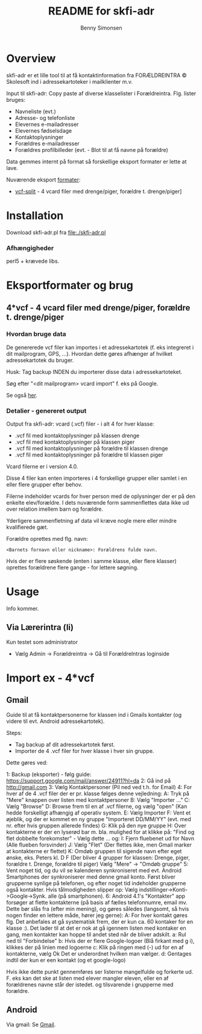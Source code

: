 #+TITLE:	README for skfi-adr
#+AUTHOR:	Benny Simonsen
#+EMAIL:	benny@slbs.dk
#+STARTUP:	content

* Overview
  :PROPERTIES:
  :CUSTOM_ID: Overview
  :END:

  skfi-adr er et lille tool til at få kontaktinformation fra
  FORÆLDREINTRA © Skolesoft ind i adressekartoteker i mailklienter m.v.

  Input til skfi-adr: Copy paste af diverse klasselister i
  Forældreintra. Flg. lister bruges:
  - Navneliste (evt.)
  - Adresse- og telefonliste
  - Elevernes e-mailadresser
  - Elevernes fødselsdage
  - Kontaktoplysninger
  - Forældres e-mailadresser
  - Forældres profilbilleder (evt. - Blot til at få navne på forældre)

  Data gemmes internt på format så forskellige eksport formater er
  lette at lave.

  Nuværende eksport [[#Formater-Brug][formater]]:
  - [[#Formater-Brug.vcf-split][vcf-split]] - 4 vcard filer med drenge/piger, forældre t. drenge/piger]


* Installation
  :PROPERTIES:
  :CUSTOM_ID: Installation
  :END:

  Download skfi-adr.pl fra file:./skfi-adr.pl

*** Afhængigheder
    perl5 + krævede libs.

* Eksportformater og brug
  :PROPERTIES:
  :CUSTOM_ID: Formater-Brug
  :END:

** 4*vcf - 4 vcard filer med drenge/piger, forældre t. drenge/piger
  :PROPERTIES:
  :CUSTOM_ID: Formater-Brug.vcf-split
  :END:

*** Hvordan bruge data
  :PROPERTIES:
  :CUSTOM_ID: Formater-Brug.vcf-split.usage
  :END:

De genererede vcf filer kan importes i et adressekartotek (f. eks
integreret i dit mailprogram, GPS, ...). Hvordan
dette gøres afhænger af hvilket adressekartotek du bruger.

Husk: Tag backup INDEN du importerer disse data i adressekartoteket.

Søg efter "<dit mailprogram> vcard import" f. eks på Google.

Se også [[#ImportEx.vcf-split][her]].

*** Detalier - genereret output
  :PROPERTIES:
  :CUSTOM_ID: Formater-Brug.vcf-split.details
  :END:
Output fra skfi-adr: vcard (.vcf) filer - i alt 4 for hver klasse:
- .vcf fil med kontaktoplysninger på klassen drenge
- .vcf fil med kontaktoplysninger på klassen piger
- .vcf fil med kontaktoplysninger på forældre til klassen drenge
- .vcf fil med kontaktoplysninger på forældre til klassen piger

Vcard filerne er i version 4.0.

Disse 4 filer kan enten importeres i 4 forskellige grupper eller
samlet i en eller flere grupper efter behov.

Filerne indeholder vcards for hver person med de oplysninger der er
på den enkelte elev/forældre. I dets nuværende form sammenflettes data
ikke ud over relation imellem barn og forældre.

Yderligere sammenfletning af data vil kræve nogle mere eller mindre
kvalifierede gæt.

Forældre oprettes med flg. navn:
: <Barnets fornavn eller nickname>: Forældrens fulde navn.
Hvis der er flere søskende (enten i samme klasse, eller flere
klasser) oprettes forældrene flere gange - for lettere søgning.

* Usage
Info kommer.

** Via Lærerintra (li)
Kun testet som administrator
- Vælg Admin -> Forældreintra -> Gå til ForældreIntras loginside

* Import ex - 4*vcf
  :PROPERTIES:
  :CUSTOM_ID: ImportEx.vcf-split
  :END:

** Gmail
  :PROPERTIES:
  :CUSTOM_ID: ImportEx.vcf-split.gmail
  :END:

Guide til at få kontaktpersonerne for klassen ind i Gmails kontakter (og
videre til evt. Android adressekartotek).

Steps:
- Tag backup af dit adressekartotek først.
- Importer de 4 .vcf filer for hver klasse i hver sin gruppe.

Dette gøres ved:

1: Backup (eksporter) - følg guide:
   https://support.google.com/mail/answer/24911?hl=da
2: Gå ind på http://gmail.com
3: Vælg Kontaktpersoner (Pil ned ved t.h. for Email)
4: For hver af de 4 .vcf filer der er pr. klasse følges denne vejledning:
   A: Tryk på "Mere" knappen over listen med kontaktpersoner
   B: Vælg "Importer ..."
   C: Vælg "Browse"
   D: Browse frem til en af .vcf filerne, og vælg "open" (Kan hedde
      forskelligt afhængig af operativ system.
   E: Vælg Importer
   F: Vent et øjeblik, og der er kommet en ny gruppe
      "Importeret DD/MM/YY" (evt. med nr. efter hvis gruppen allerede findes)
   G: Klik på den nye gruppe
   H: Over kontakterne er der en lyserød bar m. bla. mulighed for at
      klikke på: "Find og flet dobbelte forekomster" - Vælg dette
      ... og:
   I: Fjern fluebenet ud for Navn (Alle flueben forsvinder)
   J: Vælg "Flet" (Der flettes ikke, men Gmail marker at kontakterne er flettet)
   K: Omdøb gruppen til sigende navn efter eget ønske, eks. Peters
      kl. D F (Der bliver 4 grupper for klassen: Drenge, piger,
      forældre t. Drenge, forældre til piger)
      Vælg "Mere" -> "Omdøb gruppe"
5: Vent noget tid, og du vil se kalenderen synkroniseret med evt. Android
   Smartphones der synkroniserer med denne gmail konto.
   Først bliver grupperne synlige på telefonen, og efter noget tid
   indeholder grupperne også kontakter.
   Hvis tålmodigheden slipper op:
   Vælg indstillinger->Konti->Google->Synk. alle (på smartphonen).
6: Android 4.1's "Kontakter" app forsøger at flette kontakterne (på basis
   af fælles telefonnumre, email mv. Dette bør slås fra (efter min
   mening), og gøres således (langsomt, så hvis nogen finder en
   lettere måde, hører jeg gerne):
   A: For hver kontakt gøres flg.
      Det anbefales at gå systematisk frem, der er kun ca. 60 kontaker
      for en klasse :). Det lader til at det er nok at gå igennem listen
      med kontaker en gang, men kontakter kan hoppe til andet sted
      når de bliver adskilt.
      a: Rul ned til "Forbindelse"
      b: Hvis der er flere Google-logoer (Blå firkant med g i),
         klikkes der på linien med logoerne
      c: Klik på ringen med (-) ud for en af kontakterne, vælg Ok
         Det er underordnet hvilken man vælger.
      d: Gentages indtil der kun er een kontakt (og et google-logo)

   Hvis ikke dette punkt gennemføres ser listerne mangelfulde og
   forkerte ud. F. eks kan det ske at listen med elever mangler
   eleven, eller en af forældrenes navne står der istedet. og
   tilsvarende i grupperne med forældre.
   
** Android
  :PROPERTIES:
  :CUSTOM_ID: ImportEx.vcf-split.android
  :END:

Via gmail: Se [[#ImportEx.vcf-split.gmail][Gmail]].
